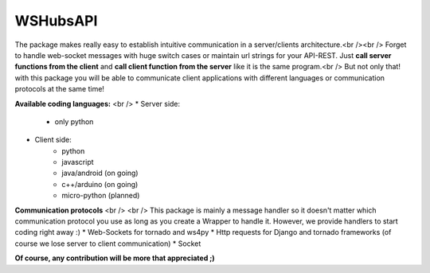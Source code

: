 WSHubsAPI
================================================

The package makes really easy to establish intuitive communication in a server/clients architecture.<br /><br />
Forget to handle web-socket messages with huge switch cases or maintain url strings for your API-REST.
Just **call server functions from the client** and **call client function from the server** like it is the same program.<br />
But not only that! with this package you will be able to communicate client applications with different languages or communication protocols at the same time!

**Available coding languages:** <br />
* Server side:
   * only python
* Client side:
   * python
   * javascript
   * java/android (on going)
   * c++/arduino (on going)
   * micro-python (planned)

**Communication protocols** <br /> <br />
This package is mainly a message handler so it doesn't matter which communication protocol you use as long as you create a Wrapper to handle it. However, we provide handlers to start coding right away :)
* Web-Sockets for tornado and ws4py
* Http requests for Django and tornado frameworks (of course we lose server to client communication)
* Socket

**Of course, any contribution will be more that appreciated ;)**

